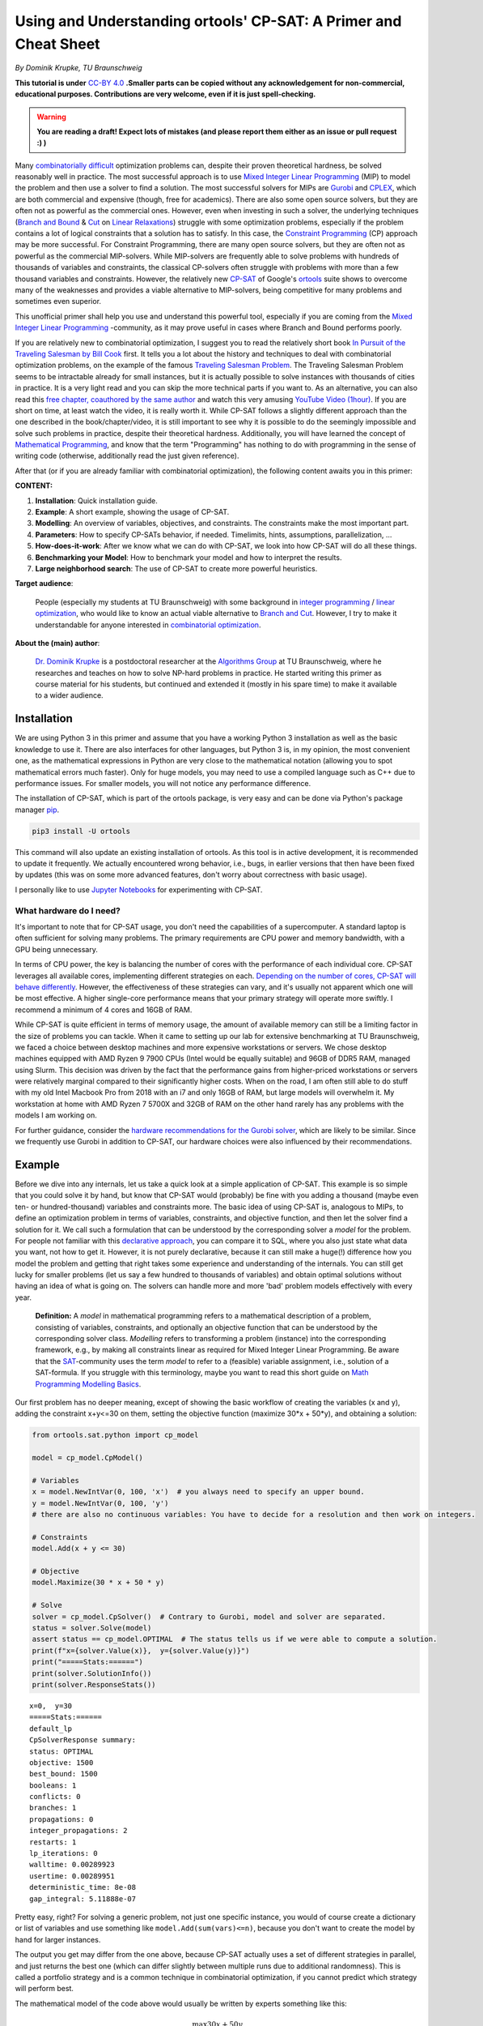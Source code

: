Using and Understanding ortools' CP-SAT: A Primer and Cheat Sheet
=================================================================

*By Dominik Krupke, TU Braunschweig*

**This tutorial is under** `CC-BY 4.0 <https://creativecommons.org/licenses/by/4.0/>`_ **.Smaller parts can be copied without
any acknowledgement for non-commercial, educational purposes. Contributions are very welcome, even if it is just spell-checking.**

.. warning:: 

   **You are reading a draft! Expect lots of mistakes (and please report them either as an issue or pull request :) )**


Many `combinatorially difficult <https://en.wikipedia.org/wiki/NP-hardness>`_  optimization problems can, despite their proven theoretical hardness, be solved reasonably well in practice.
The most successful approach is to use `Mixed Integer Linear Programming <https://en.wikipedia.org/wiki/Integer_programming>`_ (MIP) to model the problem and then use a solver to find a solution.
The most successful solvers for MIPs are `Gurobi <https://www.gurobi.com/>`_ and `CPLEX <https://www.ibm.com/analytics/cplex-optimizer>`_, which are both commercial and expensive (though, free for academics).
There are also some open source solvers, but they are often not as powerful as the commercial ones.
However, even when investing in such a solver, the underlying techniques (`Branch and Bound <https://en.wikipedia.org/wiki/Branch_and_bound>`_
& `Cut <https://en.wikipedia.org/wiki/Branch_and_cut>`_ on `Linear Relaxations <https://en.wikipedia.org/wiki/Linear_programming_relaxation>`_) struggle with some optimization problems, especially if the problem contains a lot of logical constraints that a solution has to satisfy.
In this case, the `Constraint Programming <https://en.wikipedia.org/wiki/Constraint_programming>`_ (CP) approach may be more successful.
For Constraint Programming, there are many open source solvers, but they are often not as powerful as the commercial MIP-solvers.
While MIP-solvers are frequently able to solve problems with hundreds of thousands of variables and constraints, the classical CP-solvers often struggle with problems with more than a few thousand variables and constraints.
However, the relatively new `CP-SAT <https://developers.google.com/optimization/cp/cp_solver>`_ of Google's `ortools <https://github.com/google/or-tools/>`_
suite shows to overcome many of the weaknesses and provides a viable alternative to MIP-solvers, being competitive for many problems and sometimes even superior.

This unofficial primer shall help you use and understand this powerful tool, especially if you are coming from
the `Mixed Integer Linear Programming <https://en.wikipedia.org/wiki/Integer_programming>`_ -community, as
it may prove useful in cases where Branch and Bound performs poorly.

If you are relatively new to combinatorial optimization, I suggest you to read the relatively short book `In Pursuit of the Traveling Salesman by Bill Cook <https://press.princeton.edu/books/paperback/9780691163529/in-pursuit-of-the-traveling-salesman>`_ first.
It tells you a lot about the history and techniques to deal with combinatorial optimization problems, on the example of the famous `Traveling Salesman Problem <https://en.wikipedia.org/wiki/Travelling_salesman_problem>`_.
The Traveling Salesman Problem seems to be intractable already for small instances, but it is actually possible to solve instances with thousands of cities in practice.
It is a very light read and you can skip the more technical parts if you want to.
As an alternative, you can also read this `free chapter, coauthored by the same author <https://www.math.uwaterloo.ca/~bico/papers/comp_chapter1.pdf>`_ and 
watch this very amusing `YouTube Video (1hour) <https://www.youtube.com/watch?v=5VjphFYQKj8>`_.
If you are short on time, at least watch the video, it is really worth it.
While CP-SAT follows a slightly different approach than the one described in the book/chapter/video, it is still important to see why it is possible to do the seemingly impossible and solve such problems in practice, despite their theoretical hardness.
Additionally, you will have learned the concept of `Mathematical Programming <https://www.gurobi.com/resources/math-programming-modeling-basics/>`_, and know that the term "Programming" has nothing to do with programming in the sense of writing code (otherwise, additionally read the just given reference).

After that (or if you are already familiar with combinatorial optimization), the following content awaits you in this primer:

**CONTENT:**

1. **Installation**: Quick installation guide.
2. **Example**: A short example, showing the usage of CP-SAT.
3. **Modelling**: An overview of variables, objectives, and constraints. The constraints make the most
   important part.
4. **Parameters**: How to specify CP-SATs behavior, if needed. Timelimits, hints, assumptions,
   parallelization, ...
5. **How-does-it-work**: After we know what we can do with CP-SAT, we look into how CP-SAT will do all
   these things.
6. **Benchmarking your Model**: How to benchmark your model and how to interpret the results.
7. **Large neighborhood search**: The use of CP-SAT to create more powerful heuristics.

**Target audience**: 

  People (especially my students at TU Braunschweig) with some background
  in `integer programming <https://en.wikipedia.org/wiki/Integer_programming>`_
  / `linear optimization <https://en.wikipedia.org/wiki/Linear_programming>`_, who would like to know an actual viable
  alternative to `Branch and Cut <https://en.wikipedia.org/wiki/Branch_and_cut>`_. However, I try to make it
  understandable for anyone interested
  in `combinatorial optimization <https://en.wikipedia.org/wiki/Combinatorial_optimization>`_.
  

**About the (main) author**:

  `Dr. Dominik Krupke <https://krupke.cc>`_ is a postdoctoral researcher at the `Algorithms Group <https://www.ibr.cs.tu-bs.de/alg>`_ at TU Braunschweig,
  where he researches and teaches on how to solve NP-hard problems in practice. He started writing this primer as course material for his students,
  but continued and extended it (mostly in his spare time) to make it available to a wider audience.

Installation
------------

We are using Python 3 in this primer and assume that you have a working Python 3 installation as well as the basic knowledge to use it. There are also interfaces for other languages, 
but Python 3 is, in my opinion, the most convenient one, as the mathematical expressions in Python are very close to the mathematical notation (allowing you to spot mathematical errors much faster). 
Only for huge models, you may need to use a compiled language such as C++ due to performance issues. For smaller models, you will not notice any performance difference.

The installation of CP-SAT, which is part of the ortools package, is very easy and can be done via Python's package manager `pip <https://pip.pypa.io/en/stable/>`_.

.. code:: bash

   pip3 install -U ortools

This command will also update an existing installation of ortools.
As this tool is in active development, it is recommended to update it frequently.
We actually encountered wrong behavior, i.e., bugs, in earlier versions that then have
been fixed by updates (this was on some more advanced features, don't worry about
correctness with basic usage).

I personally like to use `Jupyter Notebooks <https://jupyter.org/>`_ for experimenting with CP-SAT.

What hardware do I need?
~~~~~~~~~~~~~~~~~~~~~~~~

It's important to note that for CP-SAT usage, you don't need the capabilities of
a supercomputer. A standard laptop is often sufficient for solving many
problems. The primary requirements are CPU power and memory bandwidth, with a
GPU being unnecessary.

In terms of CPU power, the key is balancing the number of cores with the
performance of each individual core. CP-SAT leverages all available cores,
implementing different strategies on each.
`Depending on the number of cores, CP-SAT will behave differently <https://github.com/google/or-tools/blob/main/ortools/sat/docs/troubleshooting.md#improving-performance-with-multiple-workers>`_.
However, the effectiveness of these strategies can vary, and it's usually not
apparent which one will be most effective. A higher single-core performance
means that your primary strategy will operate more swiftly. I recommend a
minimum of 4 cores and 16GB of RAM.

While CP-SAT is quite efficient in terms of memory usage, the amount of
available memory can still be a limiting factor in the size of problems you can
tackle. When it came to setting up our lab for extensive benchmarking at TU
Braunschweig, we faced a choice between desktop machines and more expensive
workstations or servers. We chose desktop machines equipped with AMD Ryzen 9
7900 CPUs (Intel would be equally suitable) and 96GB of DDR5 RAM, managed using
Slurm. This decision was driven by the fact that the performance gains from
higher-priced workstations or servers were relatively marginal compared to their
significantly higher costs. When on the road, I am often still able to do stuff
with my old Intel Macbook Pro from 2018 with an i7 and only 16GB of RAM, but
large models will overwhelm it. My workstation at home with AMD Ryzen 7 5700X
and 32GB of RAM on the other hand rarely has any problems with the models I am
working on.

For further guidance, consider the
`hardware recommendations for the Gurobi solver <https://support.gurobi.com/hc/en-us/articles/8172407217041-What-hardware-should-I-select-when-running-Gurobi->`_,
which are likely to be similar. Since we frequently use Gurobi in addition to
CP-SAT, our hardware choices were also influenced by their recommendations.


Example
-------

Before we dive into any internals, let us take a quick look at a simple application of CP-SAT. This example is so simple
that you could solve it by hand, but know that CP-SAT would (probably) be fine with you adding a thousand (maybe even
ten- or hundred-thousand) variables and constraints more.
The basic idea of using CP-SAT is, analogous to MIPs, to define an optimization problem in terms of variables,
constraints, and objective function, and then let the solver find a solution for it.
We call such a formulation that can be understood by the corresponding solver a *model* for the problem.
For people not familiar with this `declarative approach <https://programiz.pro/resources/imperative-vs-declarative-programming/>`_, 
you can compare it to SQL, where you also just state what data you want, not how to get it.
However, it is not purely declarative, because it can still make a huge(!) difference how you model the problem and
getting that right takes some experience and understanding of the internals.
You can still get lucky for smaller problems (let us say a few hundred to thousands of variables) and obtain optimal
solutions without having an idea of what is going on.
The solvers can handle more and more 'bad' problem models effectively with every year.

   **Definition:** A *model* in mathematical programming refers to a mathematical description of a problem, consisting of
   variables, constraints, and optionally an objective function that can be understood by the corresponding solver class.
   *Modelling* refers to transforming a problem (instance) into the corresponding framework, e.g.,
   by making all constraints linear as required for Mixed Integer Linear Programming.
   Be aware that the `SAT <https://en.wikipedia.org/wiki/SAT_solver>`_-community uses the term *model* to refer to a (feasible) 
   variable assignment, i.e., solution of a SAT-formula. If you struggle with this terminology, maybe you want to read
   this short guide on `Math Programming Modelling Basics <https://www.gurobi.com/resources/math-programming-modeling-basics/>`_.

Our first problem has no deeper meaning, except of showing the basic workflow of creating the variables (x and y), adding the
constraint x+y<=30 on them, setting the objective function (maximize 30*x + 50*y), and obtaining a solution:

.. code:: python

   from ortools.sat.python import cp_model

   model = cp_model.CpModel()

   # Variables
   x = model.NewIntVar(0, 100, 'x')  # you always need to specify an upper bound.
   y = model.NewIntVar(0, 100, 'y')
   # there are also no continuous variables: You have to decide for a resolution and then work on integers.

   # Constraints
   model.Add(x + y <= 30)

   # Objective
   model.Maximize(30 * x + 50 * y)

   # Solve
   solver = cp_model.CpSolver()  # Contrary to Gurobi, model and solver are separated.
   status = solver.Solve(model)
   assert status == cp_model.OPTIMAL  # The status tells us if we were able to compute a solution.
   print(f"x={solver.Value(x)},  y={solver.Value(y)}")
   print("=====Stats:======")
   print(solver.SolutionInfo())
   print(solver.ResponseStats())

::

   x=0,  y=30
   =====Stats:======
   default_lp
   CpSolverResponse summary:
   status: OPTIMAL
   objective: 1500
   best_bound: 1500
   booleans: 1
   conflicts: 0
   branches: 1
   propagations: 0
   integer_propagations: 2
   restarts: 1
   lp_iterations: 0
   walltime: 0.00289923
   usertime: 0.00289951
   deterministic_time: 8e-08
   gap_integral: 5.11888e-07

Pretty easy, right? For solving a generic problem, not just one specific instance, you would of course create a
dictionary or list of variables and use something like ``model.Add(sum(vars)<=n)``, because you don't want to create
the model by hand for larger instances.

The output you get may differ from the one above, because CP-SAT actually uses a set of different strategies
in parallel, and just returns the best one (which can differ slightly between multiple runs due to additional randomness).
This is called a portfolio strategy and is a common technique in combinatorial optimization, if you cannot predict
which strategy will perform best.

The mathematical model of the code above would usually be written by experts something like this:

.. math::

   \max 30x + 50y

.. math::

   \text{s.t. } x+y \leq 30

.. math:: 

   \quad 0\leq x \leq 100

.. math::

   \quad 0\leq y \leq 100

.. math:: 

   x,y \in \mathbb{Z}

The ``s.t.`` stands for ``subject to``, sometimes also read as ``such that``.

Here are some further examples, if you are not yet satisfied:

- `N-queens <https://developers.google.com/optimization/cp/queens>`_ (this one
  also gives you a quick introduction to constraint programming, but it may be
  misleading because CP-SAT is no classical
  `FD(Finite Domain)-solver <http://www.gameaipro.com/GameAIPro2/GameAIPro2_Chapter26_Rolling_Your_Own_Finite-Domain_Constraint_Solver.pdf>`_.
  This example probably has been modified from the previous generation, which is
  also explained at the end.)
- `Employee Scheduling <https://developers.google.com/optimization/scheduling/employee_scheduling>`_
- `Job Shop Problem <https://developers.google.com/optimization/scheduling/job_shop>`_
- More examples can be found in
  `the official repository <https://github.com/google/or-tools/tree/stable/ortools/sat/samples>`_
  for multiple languages (yes, CP-SAT does support more than just Python). As
  the Python-examples are named in
  `snake-case <https://en.wikipedia.org/wiki/Snake_case>`_, they are at the end of
  the list.

Ok. Now that you have seen a minimal model, let us look on what options we have
to model a problem. Note that an experienced optimizer may be able to model most
problems with just the elements shown above, but showing your intentions may
help CP-SAT optimize your problem better. Contrary to Mixed Integer Programming,
you also do not need to fine-tune any
`Big-Ms <https://en.wikipedia.org/wiki/Big_M_method>`_ (a reason to model
higher-level constraints, such as conditional constraints that are only enforced
if some variable is set to true, in MIPs yourself, because the computer is not
very good at that).

Modelling
---------

CP-SAT provides us with much more modelling options than the classical
MIP-solver. Instead of just the classical linear constraints (<=, ==, >=), we
have various advanced constraints such as ``AllDifferent`` or
``AddMultiplicationEquality``. This spares you the burden of modelling the logic
only with linear constraints, but also makes the interface more extensive.
Additionally, you have to be aware that not all constraints are equally
efficient. The most efficient constraints are linear or boolean constraints.
Constraints such as ``AddMultiplicationEquality`` can be significantly(!!!) more
expensive.

   **If you are coming from the MIP-world, you should not overgeneralize your
   experience** to CP-SAT as the underlying techniques are different. It does not
   rely on the linear relaxation as much as MIP-solvers do. Thus, you can often
   use modelling techniques that are not efficient in MIP-solvers, but perform
   reasonably well in CP-SAT. For example, I had a model that required multiple
   absolute values and performed significantly better in CP-SAT than in Gurobi
   (despite a manual implementation with relatively tight big-M values).

This primer does not have the space to teach about building good models. In the
following, we will primarily look onto a selection of useful constraints. If you
want to learn how to build models, you could take a look into the book
`Model Building in Mathematical Programming by H. Paul Williams <https://www.wiley.com/en-us/Model+Building+in+Mathematical+Programming%2C+5th+Edition-p-9781118443330>`_
which covers much more than you probably need, including some actual
applications. This book is of course not for CP-SAT, but the general techniques
and ideas carry over. However, it can also suffice to simply look on some other
models and try some things out. If you are completely new to this area, you may
want to check out modelling for the MIP-solver Gurobi in this
`video course <https://www.youtube.com/playlist?list=PLHiHZENG6W8CezJLx_cw9mNqpmviq3lO9>`_.
Remember that many things are similar to CP-SAT, but not everything (as already
mentioned, CP-SAT is especially interesting for the cases where a MIP-solver
fails).

The following part does not cover all constraints. You can get a complete
overview by looking into the
`official documentation <https://developers.google.com/optimization/reference/python/sat/python/cp_model#cp_model.CpModel>`_.
Simply go to ``CpModel`` and check out the ``AddXXX`` and ``NewXXX`` methods.

Resources on mathematical modelling (not CP-SAT specific):

- `Math Programming Modeling Basics by Gurobi <https://www.gurobi.com/resources/math-programming-modeling-basics/>`_:
  Get the absolute basics.
- `Modeling with Gurobi Python <https://www.youtube.com/playlist?list=PLHiHZENG6W8CezJLx_cw9mNqpmviq3lO9>`_:
  A video course on modelling with Gurobi. The concepts carry over to CP-SAT.
- `Model Building in Mathematical Programming by H. Paul Williams <https://www.wiley.com/en-us/Model+Building+in+Mathematical+Programming%2C+5th+Edition-p-9781118443330>`_:
  A complete book on mathematical modelling.

Variables
~~~~~~~~~

There are two important types of variables in CP-SAT: Booleans and Integers
(which are actually converted to Booleans, but more on this later). There are
also, e.g.,
`interval variables <https://developers.google.com/optimization/reference/python/sat/python/cp_model#intervalvar>`_,
but they are not as important and can be modelled easily with integer variables.
For the integer variables, you have to specify a lower and an upper bound.

.. code:: python

   # integer variable z with bounds -100 <= z <= 100
   z = model.NewIntVar(-100, 100, "z")
   # boolean variable b
   b = model.NewBoolVar("b")
   # implicitly available negation of b:
   not_b = b.Not()  # will be 1 if b is 0 and 0 if b is 1

.. note:: 

  Having tight bounds on the integer variables can make a huge impact on the
  performance. It may be useful to run some optimization heuristics beforehand
  to get some bounds. Reducing it by a few percent can already pay off for some
  problems.

There are no continuous/floating point variables (or even constants) in CP-SAT:
If you need floating point numbers, you have to approximate them with integers
by some resolution. For example, you could simply multiply all values by 100 for
a step size of 0.01. A value of 2.35 would then be represented by 235. This
could probably be implemented in CP-SAT directly, but doing it explicitly is
not difficult, and it has numerical implications that you should be aware of.

The lack of continuous variables may sound like a serious limitation, especially
if you have a background in linear optimization (where continuous variables are
the "easy part"), but as long as they are not a huge part of your problem, you
can often work around it. I had problems with many continuous variables on which
I had to apply absolute values and conditional linear constraints, and CP-SAT
performed much better than Gurobi, which is known to be very good at continuous
variables. In this case, CP-SAT struggled less with the continuous variables
(Gurobi's strength), than Gurobi with the logical constraints (CP-SAT's
strength). In a further analysis, I noted an only logarithmic increase of the
runtime with the resolution. However, there are also problems for which a higher
resolution can drastically increase the runtime. The packing problem, which is
discussed further below, has the following runtime for different resolutions:
1x: 0.02s, 10x: 0.7s, 100x: 7.6s, 1000x: 75s, 10_000x: >15min. The solution was
always the same, just scaled, and there was no objective, i.e., only a feasible
solution had to be found. Note that this is just an example, not a
representative benchmark. See
`./examples/add_no_overlap_2d_scaling.ipynb <./examples/add_no_overlap_2d_scaling.ipynb>`_
for the code. If you have a problem with a lot of continuous variables, such as
`network flow problems <https://en.wikipedia.org/wiki/Network_flow_problem>`_, you
are probably better served with a MIP-solver.

In my experience, boolean variables are by far the most important variables in
many combinatorial optimization problems. Many problems, such as the famous
Traveling Salesman Problem, only consist of boolean variables. Implementing a
solver specialized on boolean variables by using a SAT-solver as a base, such as
CP-SAT, thus, is quite sensible. The resolution of coefficients (in combination
with boolean variables) is less critical than for variables.

You might question the need for naming variables in your model. While it's true
that CP-SAT wouldn't need named variables to work (as it could just give them
automatically generated names), assigning names is incredibly useful for
debugging purposes. Solver APIs often create an internal representation of your
model, which is subsequently used by the solver. There are instances where you
might need to examine this internal model, such as when debugging issues like
infeasibility. In such scenarios, having named variables can significantly
enhance the clarity of the internal representation, making your debugging
process much more manageable.

Objectives
~~~~~~~~~~

Not every problem actually has an objective, sometimes you only need to find a
feasible solution. CP-SAT is pretty good at doing that (MIP-solvers are often
not). However, CP-SAT can also optimize pretty well (older constraint
programming solver cannot, at least in my experience). You can minimize or
maximize a linear expression (use auxiliary variables and constraints to model
more complicated expressions).

You can specify the objective function by calling ``model.Minimize`` or
``model.Maximize`` with a linear expression.

.. code:: python

  model.Maximize(30 * x + 50 * y)

Let us look on how to model more complicated expressions, using boolean
variables and generators.

.. code:: python
  
  x_vars = [model.NewBoolVar(f"x{i}") for i in range(10)]
  model.Minimize(
      sum(i * x_vars[i] if i % 2 == 0 else i * x_vars[i].Not() for i in range(10))
  )


This objective evaluates to

.. math::

  \min \sum_{i=0}^{9} i\cdot x_i \text{ if } i \text{ is even else } i\cdot \neg x_i

To implement a
`lexicographic optimization <https://en.wikipedia.org/wiki/Lexicographic_optimization>`_
you can do multiple rounds and always fix the previous objective as constraint.

.. code:: python

  model.Maximize(30 * x + 50 * y)

  # Lexicographic
  solver.Solve(model)
  model.Add(30 * x + 50 * y == int(solver.ObjectiveValue()))  # fix previous objective
  model.Minimize(z)  # optimize for second objective
  solver.Solve(model)


To implement non-linear objectives, you can use auxiliary variables and
constraints. For example, you can create a variable that is the absolute value
of another variable and then use this variable in the objective.

.. code:: python

  abs_x = model.NewIntVar(0, 100, "|x|")
  model.AddAbsEquality(target=abs_x, expr=x)
  model.Minimize(abs_x)


The available constraints are discussed next.

Linear Constraints
~~~~~~~~~~~~~~~~~~

These are the classical constraints also used in linear optimization. Remember
that you are still not allowed to use floating point numbers within it. Same as
for linear optimization: You are not allowed to multiply a variable with
anything else than a constant and also not to apply any further mathematical
operations.

.. code:: python

  model.Add(10 * x + 15 * y <= 10)
  model.Add(x + z == 2 * y)

  # This one actually isn't linear but still works.
  model.Add(x + y != z)

  # For <, > you can simply use <= and -1 because we are working on integers.
  model.Add(x <= z - 1)  # x < z

Note that ``!=`` can be expected slower than the other (``<=``, ``>=``, ``==``)
constraints, because it is not a linear constraint. If you have a set of
mutually ``!=`` variables, it is better to use ``AllDifferent`` (see below) than to
use the explicit ``!=`` constraints.

.. warning:: 

  If you use intersecting linear constraints, you may get problems
  because the intersection point needs to be integral. There is no such thing as
  a feasibility tolerance as in Mixed Integer Programming-solvers, where small
  deviations are allowed. The feasibility tolerance in MIP-solvers allows, e.g.,
  0.763445 == 0.763439 to still be considered equal to counter numerical issues
  of floating point arithmetic. In CP-SAT, you have to make sure that values can
  match exactly.

Logical Constraints (Propositional Logic)
~~~~~~~~~~~~~~~~~~~~~~~~~~~~~~~~~~~~~~~~~

You can actually model logical constraints also as linear constraints, but it
may be advantageous to show your intent:

.. code:: python

  b1 = model.NewBoolVar("b1")
  b2 = model.NewBoolVar("b2")
  b3 = model.NewBoolVar("b3")

  model.AddBoolOr(b1, b2, b3)  # b1 or b2 or b3 (at least one)
  model.AddBoolAnd(b1, b2.Not(), b3.Not())  # b1 and not b2 and not b3 (all)
  model.AddBoolXOr(b1, b2, b3)  # b1 xor b2 xor b3
  model.AddImplication(b1, b2)  # b1 -> b2


In this context you could also mention ``AddAtLeastOne``, ``AddAtMostOne``, and
``AddExactlyOne``, but these can also be modelled as linear constraints.

Conditional Constraints
~~~~~~~~~~~~~~~~~~~~~~~

Linear constraints (Add), BoolOr, and BoolAnd support being activated by a
condition. This is not only a very helpful constraint for many applications, but
it is also a constraint that is highly inefficient to model with linear
optimization (`Big M Method <https://en.wikipedia.org/wiki/Big_M_method>`_). My
current experience shows that CP-SAT can work much more efficiently with this
kind of constraint. Note that you only can use a boolean variable and not
directly add an expression, i.e., maybe you need to create an auxiliary
variable.

.. code:: python

  model.Add(x + z == 2 * y).OnlyEnforceIf(b1)
  model.Add(x + z == 10).OnlyEnforceIf([b2, b3.Not()])  # only enforce if b2 AND NOT b3

AllDifferent
~~~~~~~~~~~~

A constraint that is often seen in Constraint Programming, but I myself was
always able to deal without it. Still, you may find it important. It forces all
(integer) variables to have a different value.

``AllDifferent`` is actually the only constraint that may use a domain based
propagator (if it is not a permutation)
[`source <https://youtu.be/lmy1ddn4cyw?t=624>`_]

.. code:: python

  model.AddAllDifferent(x, y, z)

  # You can also add a constant to the variables.
  vars = [model.NewIntVar(0, 10) for i in range(10)]
  model.AddAllDifferent(x + i for i, x in enumerate(vars))

The `N-queens <https://developers.google.com/optimization/cp/queens>`_ example of
the official tutorial makes use of this constraint.

There is a big caveat with this constraint: CP-SAT now has a preprocessing step
that automatically tries to infer large ``AllDifferent`` constraints from sets of
mutual ``!=`` constraints. This inference equals the NP-hard Edge Clique Cover
problem, thus, is not a trivial task. If you add an ``AllDifferent`` constraint
yourself, CP-SAT will assume that you already took care of this inference and
will skip this step. Thus, adding a single ``AllDifferent`` constraint can make
your model significantly slower, if you also use ``!=`` constraints. If you do not
use ``!=`` constraints, you can safely use ``AllDifferent`` without any performance
penalty. You may also want to use ``!=`` instead of ``AllDifferent`` if you apply it
to overlapping sets of variables without proper optimization, because then
CP-SAT will do the inference for you.

In `./examples/add_all_different.ipynb <https://github.com/d-krupke/cpsat-primer/blob/main/examples/add_all_different.ipynb>`_ you
can find a quick experiment based on the graph coloring problem. In the graph
coloring problem, the colors of two adjacent vertices have to be different. This
can be easily modelled by ``!=`` or ``AllDifferent`` constraints on every edge.
Using ``!=``, we can solve the example graph in around 5 seconds. If we use
``AllDifferent``, it takes more than 5 minutes. If we manually disable the
``AllDifferent`` inference, it also takes more than 5 minutes. Same if we add just
a single ``AllDifferent`` constraint. Thus, if you use ``AllDifferent`` do it
properly on large sets, or use ``!=`` constraints and let CP-SAT infer the
``AllDifferent`` constraints for you.

Maybe CP-SAT will allow you to use ``AllDifferent`` without any performance
penalty in the future, but for now, you have to be aware of this. See also
`the optimization parameter documentation <https://github.com/google/or-tools/blob/1d696f9108a0ebfd99feb73b9211e2f5a6b0812b/ortools/sat/sat_parameters.proto#L542>`_.

Absolute Values and Max/Min
~~~~~~~~~~~~~~~~~~~~~~~~~~~

Two often occurring and important operators are absolute values as well as
minimum and maximum values. You cannot use operators directly in the
constraints, but you can use them via an auxiliary variable and a dedicated
constraint. These constraints are reasonably efficient in my experience.

.. code:: python

  # abs_xz == |x+z|
  abs_xz = model.NewIntVar(0, 200, "|x+z|")  # ub = ub(x)+ub(z)
  model.AddAbsEquality(target=abs_xz, expr=x + z)
  # max_xyz = max(x,y,z)
  max_xyz = model.NewIntVar(0, 100, "max(x,y, z)")
  model.AddMaxEquality(max_xyz, [x, y, z])
  # min_xyz = min(x,y,z)
  min_xyz = model.NewIntVar(-100, 100, " min(x,y, z)")
  model.AddMinEquality(min_xyz, [x, y, z])

Multiplication and Modulo
~~~~~~~~~~~~~~~~~~~~~~~~~

A big nono in linear optimization (the most successful optimization area) are
multiplication of variables (because this would no longer be linear, right...).
Often we can linearize the model by some tricks and tools like Gurobi are also
able to do some non-linear optimization ( in the end, it is most often
translated to a less efficient linear model again). CP-SAT can also work with
multiplication and modulo of variables, again as constraint not as operation. So
far, I have not made good experience with these constraints, i.e., the models
end up being slow to solve, and would recommend to only use them if you really
need them and cannot find a way around them.

.. code:: python

  xyz = model.NewIntVar(-100 * 100 * 100, 100**3, "x*y*z")
  model.AddMultiplicationEquality(xyz, [x, y, z])  # xyz = x*y*z
  model.AddModuloEquality(x, y, 3)  # x = y % 3

.. warning:: 

  The documentation indicates that multiplication of more than two
  variables is supported, but I got an error when trying it out. I have not
  investigated this further, as I would expect it to be slow anyway.

Circuit/Tour-Constraints
~~~~~~~~~~~~~~~~~~~~~~~~

The
`Traveling Salesman Problem (TSP) <https://en.wikipedia.org/wiki/Travelling_salesman_problem>`_
or Hamiltonicity Problem are important and difficult problems that occur as
subproblem in many contexts. For solving the classical TSP, you should use the
extremely powerful solver
`Concorde <https://www.math.uwaterloo.ca/tsp/concorde.html>`_. There is also a
separate `part in ortools <https://developers.google.com/optimization/routing>`_
dedicated to routing. If it is just a subproblem, you can add a simple
constraint by encoding the allowed edges as triples of start vertex index,
target vertex index, and literal/variable. Note that this is using directed
edges/arcs. By adding a triple (v,v,var), you can allow CP-SAT to skip the
vertex v.

  If the tour-problem is the fundamental part of your problem, you may be better
  served with using a Mixed Integer Programming solver. Don't expect to solve
  tours much larger than 250 vertices with CP-SAT.

.. code:: python

  from ortools.sat.python import cp_model

  # Weighted, directed graph as instance
  # (source, destination) -> cost
  dgraph = {
      (0, 1): 13,
      (1, 0): 17,
      (1, 2): 16,
      (2, 1): 19,
      (0, 2): 22,
      (2, 0): 14,
      (3, 0): 15,
      (3, 1): 28,
      (3, 2): 25,
      (0, 3): 24,
      (1, 3): 11,
      (2, 3): 27,
  }
  model = cp_model.CpModel()
  # Variables: Binary decision variables for the edges
  edge_vars = {(u, v): model.NewBoolVar(f"e_{u}_{v}") for (u, v) in dgraph.keys()}
  # Constraints: Add Circuit constraint
  # We need to tell CP-SAT which variable corresponds to which edge.
  # This is done by passing a list of tuples (u,v,var) to AddCircuit.
  circuit = [
      (u, v, var) for (u, v), var in edge_vars.items()  # (source, destination, variable)
  ]
  model.AddCircuit(circuit)

  # Objective: minimize the total cost of edges
  obj = sum(dgraph[(u, v)] * x for (u, v), x in edge_vars.items())
  model.Minimize(obj)

  # Solve
  solver = cp_model.CpSolver()
  status = solver.Solve(model)
  assert status in (cp_model.OPTIMAL, cp_model.FEASIBLE)
  tour = [(u, v) for (u, v), x in edge_vars.items() if solver.Value(x)]
  print("Tour:", tour)

::

  Tour: [(0, 1), (2, 0), (3, 2), (1, 3)]

You can use this constraint very flexibly for many tour problems. We added three
examples:

- `./examples/add_circuit.py <https://github.com/d-krupke/cpsat-primer/blob/main/examples/add_circuit.py>`_: The example above,
  slightly extended. Find out how large you can make the graph.
- `./examples/add_circuit_budget.py <https://github.com/d-krupke/cpsat-primer/blob/main/examples/add_circuit_budget.py>`_: Find the
  largest tour with a given budget. This will be a bit more difficult to solve.
- `./examples/add_circuit_multi_tour.py <https://github.com/d-krupke/cpsat-primer/blob/main/examples/add_circuit_multi_tour.py>`_:
  Allow :math:`k` tours, which in sum need to be minimal and cover all vertices.

The most powerful TSP-solver *concorde* uses a linear programming based
approach, but with a lot of additional techniques to improve the performance.
The book *In Pursuit of the Traveling Salesman* by William Cook may have already
given you some insights. For more details, you can also read the more advanced
book *The Traveling Salesman Problem: A Computational Study* by Applegate,
Bixby, Chvatál, and Cook. If you need to solve some variant, MIP-solvers (which
could be called a generalization of that approach) are known to perform well
using the
`Dantzig-Fulkerson-Johnson Formulation <https://en.wikipedia.org/wiki/Travelling_salesman_problem#Dantzig%E2%80%93Fulkerson%E2%80%93Johnson_formulation>`_.
This model is theoretically exponential, but using lazy constraints (which are
added when needed), it can be solved efficiently in practice. The
`Miller-Tucker-Zemlin formulation <https://en.wikipedia.org/wiki/Travelling_salesman_problem#Miller%E2%80%93Tucker%E2%80%93Zemlin_formulation[21]>`_
allows a small formulation size, but is bad in practice with MIP-solvers due to
its weak linear relaxations. Because CP-SAT does not allow lazy constraints, the
Danzig-Fulkerson-Johnson formulation would require many iterations and a lot of
wasted resources. As CP-SAT does not suffer as much from weak linear relaxations
(replacing Big-M by logic constraints, such as ``OnlyEnforceIf``), the
Miller-Tucker-Zemlin formulation may be an option in some cases, though a simple
experiment (see below) shows a similar performance as the iterative approach.
When using ``AddCircuit``, CP-SAT will actually use the LP-technique for the
linear relaxation (so using this constraint may really help, as otherwise CP-SAT
will not know that your manual constraints are actually a tour with a nice
linear relaxation), and probably has the lazy constraints implemented
internally. Using the ``AddCircuit`` constraint is thus highly recommendable for
any circle or path constraints.

In
`./examples/add_circuit_comparison.ipynb <https://github.com/d-krupke/cpsat-primer/blob/main/examples/add_circuit_comparison.ipynb>`_,
we compare the performance of some models for the TSP, to estimate the
performance of CP-SAT for the TSP.

- **AddCircuit** can solve the Euclidean TSP up to a size of around 110 vertices
  in 10 seconds to optimality.
- **MTZ (Miller-Tucker-Zemlin)** can solve the eculidean TSP up to a size of
  around 50 vertices in 10 seconds to optimality.
- **Dantzig-Fulkerson-Johnson via iterative solving** can solve the eculidean
  TSP up to a size of around 50 vertices in 10 seconds to optimality.
- **Dantzig-Fulkerson-Johnson via lazy constraints in Gurobi** can solve the
  eculidean TSP up to a size of around 225 vertices in 10 seconds to optimality.

This tells you to use a MIP-solver for problems dominated by the tour
constraint, and if you have to use CP-SAT, you should definitely use the
``AddCircuit`` constraint.

  These are all naive implementations, and the benchmark is not very rigorous.
  These values are only meant to give you a rough idea of the performance.
  Additionally, this benchmark was regarding proving *optimality*. The
  performance in just optimizing a tour could be different. The numbers could
  also look different for differently generated instances. You can find a more
  detailed benchmark in the later section on proper evaluation.

Here is the performance of ``AddCircuit`` for the TSP on some instances (rounded
eucl. distance) from the TSPLIB with a time limit of 90 seconds.

+----------+---------+---------+-------------+-----------+----------+
| Instance | # nodes | runtime | lower bound | objective | opt. gap |
+==========+=========+=========+=============+===========+==========+
| att48    |      48 |    0.47 |       33522 |     33522 |        0 |
+----------+---------+---------+-------------+-----------+----------+
| eil51    |      51 |    0.69 |         426 |       426 |        0 |
+----------+---------+---------+-------------+-----------+----------+
| st70     |      70 |     0.8 |         675 |       675 |        0 |
+----------+---------+---------+-------------+-----------+----------+
| eil76    |      76 |    2.49 |         538 |       538 |        0 |
+----------+---------+---------+-------------+-----------+----------+
| pr76     |      76 |   54.36 |      108159 |    108159 |        0 |
+----------+---------+---------+-------------+-----------+----------+
| kroD100  |     100 |    9.72 |       21294 |     21294 |        0 |
+----------+---------+---------+-------------+-----------+----------+
| kroC100  |     100 |    5.57 |       20749 |     20749 |        0 |
+----------+---------+---------+-------------+-----------+----------+
| kroB100  |     100 |     6.2 |       22141 |     22141 |        0 |
+----------+---------+---------+-------------+-----------+----------+
| kroE100  |     100 |    9.06 |       22049 |     22068 |        0 |
+----------+---------+---------+-------------+-----------+----------+
| kroA100  |     100 |    8.41 |       21282 |     21282 |        0 |
+----------+---------+---------+-------------+-----------+----------+
| eil101   |     101 |    2.24 |         629 |       629 |        0 |
+----------+---------+---------+-------------+-----------+----------+
| lin105   |     105 |    1.37 |       14379 |     14379 |        0 |
+----------+---------+---------+-------------+-----------+----------+
| pr107    |     107 |     1.2 |       44303 |     44303 |        0 |
+----------+---------+---------+-------------+-----------+----------+
| pr124    |     124 |    33.8 |       59009 |     59030 |        0 |
+----------+---------+---------+-------------+-----------+----------+
| pr136    |     136 |   35.98 |       96767 |     96861 |        0 |
+----------+---------+---------+-------------+-----------+----------+
| pr144    |     144 |   21.27 |       58534 |     58571 |        0 |
+----------+---------+---------+-------------+-----------+----------+
| kroB150  |     150 |   58.44 |       26130 |     26130 |        0 |
+----------+---------+---------+-------------+-----------+----------+
| kroA150  |     150 |   90.94 |       26498 |     26977 |       2% |
+----------+---------+---------+-------------+-----------+----------+
| pr152    |     152 |   15.28 |       73682 |     73682 |        0 |
+----------+---------+---------+-------------+-----------+----------+
| kroA200  |     200 |   90.99 |       29209 |     29459 |       1% |
+----------+---------+---------+-------------+-----------+----------+
| kroB200  |     200 |   31.69 |       29437 |     29437 |        0 |
+----------+---------+---------+-------------+-----------+----------+
| pr226    |     226 |   74.61 |       80369 |     80369 |        0 |
+----------+---------+---------+-------------+-----------+----------+
| gil262   |     262 |   91.58 |        2365 |      2416 |       2% |
+----------+---------+---------+-------------+-----------+----------+
| pr264    |     264 |   92.03 |       49121 |     49512 |       1% |
+----------+---------+---------+-------------+-----------+----------+
| pr299    |     299 |   92.18 |       47709 |     49217 |       3% |
+----------+---------+---------+-------------+-----------+----------+
| linhp318 |     318 |   92.45 |       41915 |     52032 |      19% |
+----------+---------+---------+-------------+-----------+----------+
| lin318   |     318 |   92.43 |       41915 |     52025 |      19% |
+----------+---------+---------+-------------+-----------+----------+
| pr439    |     439 |   94.22 |      105610 |    163452 |      35% |
+----------+---------+---------+-------------+-----------+----------+

Array operations
~~~~~~~~~~~~~~~~

You can even go completely bonkers and work with arrays in your model. The
element at a variable index can be accessed via an ``AddElement`` constraint.

The second constraint is actually more of a stable matching in array form. For
two arrays of variables :math:`v,w, |v|=|w|`, it requires
:math:`v[i]=j \Leftrightarrow w[j]=i \quad \forall i,j \in 0,\ldots,|v|-1`. Note that
this restricts the values of the variables in the arrays to :math:`0,\ldots, |v|-1`.

.. code:: python

  # ai = [x,y,z][i]  assign ai the value of the i-th entry.
  ai = model.NewIntVar(-100, 100, "a[i]")
  i = model.NewIntVar(0, 2, "i")
  model.AddElement(index=i, variables=[x, y, z], target=ai)

  model.AddInverse([x, y, z], [z, y, x])

Interval Variables and No-Overlap Constraints
~~~~~~~~~~~~~~~~~~~~~~~~~~~~~~~~~~~~~~~~~~~~~

CP-SAT also supports interval variables and corresponding constraints. These are
important for scheduling and packing problems. There are simple no-overlap
constraints for intervals for one-dimensional and two-dimensional intervals. In
two-dimensional intervals, only one dimension is allowed to overlap, i.e., the
other dimension has to be disjoint. This is essentially rectangle packing. Let
us see how we can model a simple 2-dimensional packing problem. Note that
``NewIntervalVariable`` may indicate a new variable, but it is actually a
constraint container in which you have to insert the classical integer
variables. This constraint container is required, e.g., for the no-overlap
constraint.

.. code:: python

  from ortools.sat.python import cp_model

  # Instance
  container = (40, 15)
  boxes = [
      (11, 3),
      (13, 3),
      (9, 2),
      (7, 2),
      (9, 3),
      (7, 3),
      (11, 2),
      (13, 2),
      (11, 4),
      (13, 4),
      (3, 5),
      (11, 2),
      (2, 2),
      (11, 3),
      (2, 3),
      (5, 4),
      (6, 4),
      (12, 2),
      (1, 2),
      (3, 5),
      (13, 5),
      (12, 4),
      (1, 4),
      (5, 2),
      # (6,  2),  # add to make tight
      # (6,3), # add to make infeasible
  ]
  model = cp_model.CpModel()

  # We have to create the variable for the bottom left corner of the boxes.
  # We directly limit their range, such that the boxes are inside the container
  x_vars = [
      model.NewIntVar(0, container[0] - box[0], name=f"x1_{i}")
      for i, box in enumerate(boxes)
  ]
  y_vars = [
      model.NewIntVar(0, container[1] - box[1], name=f"y1_{i}")
      for i, box in enumerate(boxes)
  ]
  # Interval variables are actually more like constraint containers, that are then passed to the no overlap constraint
  # Note that we could also make size and end variables, but we don't need them here
  x_interval_vars = [
      model.NewIntervalVar(
          start=x_vars[i], size=box[0], end=x_vars[i] + box[0], name=f"x_interval_{i}"
      )
      for i, box in enumerate(boxes)
  ]
  y_interval_vars = [
      model.NewIntervalVar(
          start=y_vars[i], size=box[1], end=y_vars[i] + box[1], name=f"y_interval_{i}"
      )
      for i, box in enumerate(boxes)
  ]
  # Enforce that no two rectangles overlap
  model.AddNoOverlap2D(x_interval_vars, y_interval_vars)

  # Solve!
  solver = cp_model.CpSolver()
  solver.parameters.log_search_progress = True
  solver.log_callback = print
  status = solver.Solve(model)
  assert status == cp_model.OPTIMAL
  for i, box in enumerate(boxes):
      print(
          f"box {i} is placed at ({solver.Value(x_vars[i])}, {solver.Value(y_vars[i])})"
      )

.. note:: 

  The keywords ``start`` may be named ``begin`` in some versions of ortools.

See `this notebook <https://github.com/d-krupke/cpsat-primer/blob/main/examples/add_no_overlap_2d.ipynb>`_ for the full example.

There is also the option for optional intervals, i.e., intervals that may be
skipped. This would allow you to have multiple containers or do a knapsack-like
packing.

The resolution seems to be quite important for this problem, as mentioned
before. The following table shows the runtime for different resolutions (the
solution is always the same, just scaled).

+------------+---------+
| Resolution | Runtime |
+============+=========+
| 1x         | 0.02s   |
+------------+---------+
| 10x        | 0.7s    |
+------------+---------+
| 100x       | 7.6s    |
+------------+---------+
| 1000x      | 75s     |
+------------+---------+
| 10_000x    | >15min  |
+------------+---------+

See `this notebook <https://github.com/d-krupke/cpsat-primer/blob/main/examples/add_no_overlap_2d_scaling.ipynb>`_ for the full
example.

However, while playing around with less documented features, I noticed that the
performance can be improved drastically with the following parameters:

.. code:: python

  solver.parameters.use_energetic_reasoning_in_no_overlap_2d = True
  solver.parameters.use_timetabling_in_no_overlap_2d = True
  solver.parameters.use_pairwise_reasoning_in_no_overlap_2d = True

Instances that could not be solved in 15 minutes before, can now be solved in
less than a second. This of course does not apply for all instances, but if you
are working with this constraint, you may want to jiggle with these parameters
if it struggles with solving your instances.

There is more
~~~~~~~~~~~~~
CP-SAT has even more constraints, but I think I covered the most important ones.
If you need more, you can check out the
`official documentation <https://developers.google.com/optimization/reference/python/sat/python/cp_model#cp_model.CpModel>`_.

Parameters
----------

The CP-SAT solver has a lot of parameters to control its behavior. They are
implemented via
`Protocol Buffer <https://developers.google.com/protocol-buffers>`_ and can be
manipulated via the ``parameters``-member. If you want to find out all options,
you can check the reasonably well documented ``proto``-file in the
`official repository <https://github.com/google/or-tools/blob/stable/ortools/sat/sat_parameters.proto>`_.
I will give you the most important right below.

.. warning:: 

    Only a few of the parameters (e.g., timelimit) are
    beginner-friendly. Most other parameters (e.g., decision strategies) should
    not be touched as the defaults are well-chosen, and it is likely that you will
    interfere with some optimizations. If you need a better performance, try to
    improve your model of the optimization problem.

Time limit and Status
~~~~~~~~~~~~~~~~~~~~~

If we have a huge model, CP-SAT may not be able to solve it to optimality (if
the constraints are not too difficult, there is a good chance we still get a
good solution). Of course, we don't want CP-SAT to run endlessly for hours
(years, decades,...) but simply abort after a fixed time and return us the best
solution so far. If you are now asking yourself why you should use a tool that
may run forever: There are simply no provably faster algorithms and considering
the combinatorial complexity, it is incredible that it works so well. Those not
familiar with the concepts of NP-hardness and combinatorial complexity, I
recommend reading the book 'In Pursuit of the Traveling Salesman' by William
Cook. Actually, I recommend this book to anyone into optimization: It is a
beautiful and light weekend-read.

To set a time limit (in seconds), we can simply set the following value before
we run the solver:

.. code:: python

    solver.parameters.max_time_in_seconds = 60  # 60s timelimit

We now of course have the problem, that maybe we won't have an optimal solution,
or a solution at all, we can continue on. Thus, we need to check the status of
the solver.

.. code:: python

    status = solver.Solve(model)
    if status == cp_model.OPTIMAL or status == cp_model.FEASIBLE:
        print("We have a solution.")
    else:
        print("Help?! No solution available! :( ")


The following status codes are possible:

- ``OPTIMAL``: Perfect, we have an optimal solution.
- ``FEASIBLE``: Good, we have at least a feasible solution (we may also have a
  bound available to check the quality via ``solver.BestObjectiveBound()``).
- ``INFEASIBLE``: There is a proof that no solution can satisfy all our
  constraints.
- ``MODEL_INVALID``: You used CP-SAT wrongly.
- ``UNKNOWN``: No solution was found, but also no infeasibility proof. Thus, we
  actually know nothing. Maybe there is at least a bound available?

If you want to print the status, you can use ``solver.StatusName(status)``.

We can not only limit the runtime but also tell CP-SAT, we are satisfied with a
solution within a specific, provable quality range. For this, we can set the
parameters ``absolute_gap_limit`` and ``relative_gap_limit``. The absolute limit
tells CP-SAT to stop as soon as the solution is at most a specific value apart
to the bound, the relative limit is relative to the bound. More specifically,
CP-SAT will stop as soon as the objective value(O) is within relative ratio
:math:`abs(O - B) / max(1, abs(O))` of the bound (B). To stop as soon as we are within
5% of the optimum, we could state (TODO: Check)

.. code:: python

    solver.parameters.relative_gap_limit = 0.05

Now we may want to stop after we didn't make progress for some time or whatever.
In this case, we can make use of the solution callbacks.

    For those familiar with Gurobi: Unfortunately, we can only abort the solution
    progress and not add lazy constraints or similar. For those not familiar with
    Gurobi or MIPs: With Mixed Integer Programming we can adapt the model during
    the solution process via callbacks which allows us to solve problems with
    many(!) constraints by only adding them lazily. This is currently the biggest
    shortcoming of CP-SAT for me. Sometimes you can still do dynamic model
    building with only little overhead feeding information of previous iterations
    into the model

For adding a solution callback, we have to inherit from a base class. The
documentation of the base class and the available operations can be found in the
`documentation <https://developers.google.com/optimization/reference/python/sat/python/cp_model#cp_model.CpSolverSolutionCallback>`_.

.. code:: python

    class MySolutionCallback(cp_model.CpSolverSolutionCallback):
        def __init__(self, stuff):
            cp_model.CpSolverSolutionCallback.__init__(self)
            self.stuff = stuff  # just to show that we can save some data in the callback.

        def on_solution_callback(self):
            obj = self.ObjectiveValue()  # best solution value
            bound = self.BestObjectiveBound()  # best bound
            print(f"The current value of x is {self.Value(x)}")
            if abs(obj - bound) < 10:
                self.StopSearch()  # abort search for better solution
            # ...


    solver.Solve(model, MySolutionCallback(None))

You can find an
`official example of using such callbacks <https://github.com/google/or-tools/blob/stable/ortools/sat/samples/stop_after_n_solutions_sample_sat.py>`_.

Beside querying the objective value of the currently best solution, the solution
itself, and the best known bound, you can also find out about internals such as
``NumBooleans(self)``, ``NumConflicts(self)``, ``NumBranches(self)``. What those
values mean will be discussed later.

Parallelization
~~~~~~~~~~~~~~~
CP-SAT has some basic parallelization. It can be considered a portfolio-strategy
with some minimal data exchange between the threads. The basic idea is to use
different techniques and may the best fitting one win (as an experienced
optimizer, it can actually be very enlightening to see which technique
contributed how much at which phase as visible in the logs).

1. The first thread performs the default search: The optimization problem is
   converted into a Boolean satisfiability problem and solved with a Variable
   State Independent Decaying Sum (VSIDS) algorithm. A search heuristic
   introduces additional literals for branching when needed, by selecting an
   integer variable, a value and a branching direction. The model also gets
   linearized to some degree, and the corresponding LP gets (partially) solved
   with the (dual) Simplex-algorithm to support the satisfiability model.
2. The second thread uses a fixed search if a decision strategy has been
   specified. Otherwise, it tries to follow the LP-branching on the linearized
   model.
3. The third thread uses Pseudo-Cost branching. This is a technique from mixed
   integer programming, where we branch on the variable that had the highest
   influence on the objective in prior branches. Of course, this only provides
   useful values after we have already performed some branches on the variable.
4. The fourth thread is like the first thread but without linear relaxation.
5. The fifth thread does the opposite and uses the default search but with
   maximal linear relaxation, i.e., also constraints that are more expensive to
   linearize are linearized. This can be computationally expensive but provides
   good lower bounds for some models.
6. The sixth thread performs a core based search from the SAT- community. This
   approach extracts unsatisfiable cores of the formula and is good for finding
   lower bounds.
7. All further threads perform a Large Neighborhood Search (LNS) for obtaining
   good solutions.

Note that this information may no longer be completely accurate (if it ever
was). To set the number of used cores/workers, simply do:

.. code:: python

    solver.parameters.num_search_workers = 8  # use 8 cores

If you want to use more LNS-worker, you can specify
``solver.parameters.min_num_lns_workers`` (default 2). You can also specify how
the different cores should be used by configuring/reordering.

:: 

    solver.parameters.subsolvers = ["default_lp", "fixed", "less_encoding", "no_lp", "max_lp", "pseudo_costs", "reduced_costs", "quick_restart", "quick_restart_no_lp", "lb_tree_search", "probing"]

This can be interesting, e.g., if you are using CP-SAT especially because the
linear relaxation is not useful (and the BnB-algorithm performing badly). There
are even more options, but for these you can simply look into the
`documentation <https://github.com/google/or-tools/blob/49b6301e1e1e231d654d79b6032e79809868a70e/ortools/sat/sat_parameters.proto#L513>`_.
Be aware that fine-tuning such a solver is not a simple task, and often you do
more harm than good by tinkering around. However, I noticed that decreasing the
number of search workers can actually improve the runtime for some problems.
This indicates that at least selecting the right subsolvers that are best fitted
for your problem can be worth a shot. For example ``max_lp`` is probably a waste
of resources if you know that your model has a terrible linear relaxation. In
this context I want to recommend having a look on some relaxed solutions when
dealing with difficult problems to get a better understanding of which parts a
solver may struggle with (use a linear programming solver, like Gurobi, for
this).

`CP-SAT also has different parallelization tiers based on the number of workers <https://github.com/google/or-tools/blob/main/ortools/sat/docs/troubleshooting.md#improving-performance-with-multiple-workers>`_.

Assumptions
~~~~~~~~~~~

Quite often you want to find out what happens if you force some variables to a
specific value. Because you possibly want to do that multiple times, you do not
want to copy the whole model. CP-SAT has a nice option of adding assumptions
that you can clear afterwards, without needing to copy the object to test the
next assumptions. This is a feature also known from many SAT-solvers and CP-SAT
also only allows this feature for boolean literals. You cannot add any more
complicated expressions here, but for boolean literals it seems to be pretty
efficient. By adding some auxiliary boolean variables, you can also use this
technique to play around with more complicated expressions without the need to
copy the model. If you really need to temporarily add complex constraints, you
may have to copy the model using ``model.CopyFrom`` (maybe you also need to copy
the variables. Need to check that.).

.. code:: python

    model.AddAssumptions([b1, b2.Not()])  # assume b1=True, b2=False
    model.AddAssumption(b3)  # assume b3=True (single literal)
    # ... solve again and analyse ...
    model.ClearAssumptions()  # clear all assumptions

.. note:: 

    An **assumption** is a temporary fixation of a boolean variable to true or
    false. It can be efficiently handled by a SAT-solver (and thus probably also
    by CP-SAT) and does not harm the learned clauses (but can reuse them).

Hints
~~~~~

Maybe we already have a good intuition on how the solution will look like (this
could be, because we already solved a similar model, have a good heuristic,
etc.). In this case it may be useful, to tell CP-SAT about it, so it can
incorporate this knowledge into its search. For Mixed Integer Programming
Solver, this often yields a visible boost, even with mediocre heuristic
solutions. For CP-SAT I actually also encountered downgrades of the performance
if the hints weren't great (but this may depend on the problem).

.. code:: python

    model.AddHint(x, 1)  # Tell CP-SAT that x will probably be 1
    model.AddHint(y, 2)  # and y probably be 2.

You can also find
`an official example <https://github.com/google/or-tools/blob/stable/ortools/sat/samples/solution_hinting_sample_sat.py>`_.

To make sure, your hints are actually correct, you can use the following
parameters to make CP-SAT throw an error if your hints are wrong.

.. code:: python

    solver.parameters.debug_crash_on_bad_hint = True

If you have the feeling that your hints are not used, you may have made a
logical error in your model or just have a bug in your code. This parameter will
tell you about it.

(TODO: Have not tested this, yet)

Logging
~~~~~~~
Sometimes it is useful to activate logging to see what is going on. This can be
achieved by setting the following two parameters.

.. code:: python

    solver = cp_model.CpSolver()
    solver.parameters.log_search_progress = True
    solver.log_callback = print  # (str)->None

If you get a doubled output, remove the last line.

The output can look as follows:

:: 

    Starting CP-SAT solver v9.3.10497
    Parameters: log_search_progress: true
    Setting number of workers to 16

    Initial optimization model '':
    #Variables: 290 (#ints:1 in objective)
    - 290 in [0,17]
    #kAllDiff: 34
    #kLinMax: 1
    #kLinear2: 2312 (#complex_domain: 2312)

    Starting presolve at 0.00s
    [ExtractEncodingFromLinear] #potential_supersets=0 #potential_subsets=0 #at_most_one_encodings=0 #exactly_one_encodings=0 #unique_terms=0 #multiple_terms=0 #literals=0 time=9.558e-06s
    [Probing] deterministic_time: 0.053825 (limit: 1) wall_time: 0.0947566 (12427/12427)
    [Probing]  - new integer bounds: 1
    [Probing]  - new binary clause: 9282
    [DetectDuplicateConstraints] #duplicates=0 time=0.00993671s
    [DetectDominatedLinearConstraints] #relevant_constraints=2312 #work_done=14118 #num_inclusions=0 #num_redundant=0 time=0.0013379s
    [DetectOverlappingColumns] #processed_columns=0 #work_done=0 #nz_reduction=0 time=0.00176239s
    [ProcessSetPPC] #relevant_constraints=612 #num_inclusions=0 work=29376 time=0.0022503s
    [Probing] deterministic_time: 0.0444515 (limit: 1) wall_time: 0.0820382 (11849/11849)
    [Probing]  - new binary clause: 9282
    [DetectDuplicateConstraints] #duplicates=0 time=0.00786558s
    [DetectDominatedLinearConstraints] #relevant_constraints=2312 #work_done=14118 #num_inclusions=0 #num_redundant=0 time=0.000688681s
    [DetectOverlappingColumns] #processed_columns=0 #work_done=0 #nz_reduction=0 time=0.000992311s
    [ProcessSetPPC] #relevant_constraints=612 #num_inclusions=0 work=29376 time=0.00121334s

    Presolve summary:
    - 0 affine relations were detected.
    - rule 'all_diff: expanded' was applied 34 times.
    - rule 'deductions: 10404 stored' was applied 1 time.
    - rule 'linear: simplified rhs' was applied 7514 times.
    - rule 'presolve: 0 unused variables removed.' was applied 1 time.
    - rule 'presolve: iteration' was applied 2 times.
    - rule 'variables: add encoding constraint' was applied 5202 times.

    Presolved optimization model '':
    #Variables: 5492 (#ints:1 in objective)
    - 5202 in [0,1]
    - 289 in [0,17]
    - 1 in [1,17]
    #kAtMostOne: 612 (#literals: 9792)
    #kLinMax: 1
    #kLinear1: 10404 (#enforced: 10404)
    #kLinear2: 2312 (#complex_domain: 2312)

    Preloading model.
    #Bound   0.45s best:inf   next:[1,17]     initial_domain

    Starting Search at 0.47s with 16 workers.
    9 full subsolvers: [default_lp, no_lp, max_lp, reduced_costs, pseudo_costs, quick_restart, quick_restart_no_lp, lb_tree_search, probing]
    Interleaved subsolvers: [feasibility_pump, rnd_var_lns_default, rnd_cst_lns_default, graph_var_lns_default, graph_cst_lns_default, rins_lns_default, rens_lns_default]
    #1       0.71s best:17    next:[1,16]     quick_restart_no_lp fixed_bools:0/11849
    #2       0.72s best:16    next:[1,15]     quick_restart_no_lp fixed_bools:289/11849
    #3       0.74s best:15    next:[1,14]     no_lp fixed_bools:867/11849
    #Bound   1.30s best:15    next:[8,14]     max_lp initial_propagation
    #Done    3.40s max_lp
    #Done    3.40s probing

    Sub-solver search statistics:
    'max_lp':
        LP statistics:
        final dimension: 2498 rows, 5781 columns, 106908 entries with magnitude in [6.155988e-02, 1.000000e+00]
        total number of simplex iterations: 3401
        num solves:
            - #OPTIMAL: 6
            - #DUAL_UNBOUNDED: 1
            - #DUAL_FEASIBLE: 1
        managed constraints: 5882
        merged constraints: 3510
        coefficient strenghtenings: 19
        num simplifications: 1
        total cuts added: 3534 (out of 4444 calls)
            - 'CG': 1134
            - 'IB': 150
            - 'MIR_1': 558
            - 'MIR_2': 647
            - 'MIR_3': 490
            - 'MIR_4': 37
            - 'MIR_5': 60
            - 'MIR_6': 20
            - 'ZERO_HALF': 438

    'reduced_costs':
        LP statistics:
        final dimension: 979 rows, 5781 columns, 6456 entries with magnitude in [3.333333e-01, 1.000000e+00]
        total number of simplex iterations: 1369
        num solves:
            - #OPTIMAL: 15
            - #DUAL_FEASIBLE: 51
        managed constraints: 2962
        merged constraints: 2819
        shortened constraints: 1693
        coefficient strenghtenings: 675
        num simplifications: 1698
        total cuts added: 614 (out of 833 calls)
            - 'CG': 7
            - 'IB': 439
            - 'LinMax': 1
            - 'MIR_1': 87
            - 'MIR_2': 80

    'pseudo_costs':
        LP statistics:
        final dimension: 929 rows, 5781 columns, 6580 entries with magnitude in [3.333333e-01, 1.000000e+00]
        total number of simplex iterations: 1174
        num solves:
            - #OPTIMAL: 14
            - #DUAL_FEASIBLE: 33
        managed constraints: 2923
        merged constraints: 2810
        shortened constraints: 1695
        coefficient strenghtenings: 675
        num simplifications: 1698
        total cuts added: 575 (out of 785 calls)
            - 'CG': 5
            - 'IB': 400
            - 'LinMax': 1
            - 'MIR_1': 87
            - 'MIR_2': 82

    'lb_tree_search':
        LP statistics:
        final dimension: 929 rows, 5781 columns, 6650 entries with magnitude in [3.333333e-01, 1.000000e+00]
        total number of simplex iterations: 1249
        num solves:
            - #OPTIMAL: 16
            - #DUAL_FEASIBLE: 14
        managed constraints: 2924
        merged constraints: 2809
        shortened constraints: 1692
        coefficient strenghtenings: 675
        num simplifications: 1698
        total cuts added: 576 (out of 785 calls)
            - 'CG': 8
            - 'IB': 400
            - 'LinMax': 2
            - 'MIR_1': 87
            - 'MIR_2': 79


    Solutions found per subsolver:
    'no_lp': 1
    'quick_restart_no_lp': 2

    Objective bounds found per subsolver:
    'initial_domain': 1
    'max_lp': 1

    Improving variable bounds shared per subsolver:
    'no_lp': 579
    'quick_restart_no_lp': 1159

    CpSolverResponse summary:
    status: OPTIMAL
    objective: 15
    best_bound: 15
    booleans: 12138
    conflicts: 0
    branches: 23947
    propagations: 408058
    integer_propagations: 317340
    restarts: 23698
    lp_iterations: 1174
    walltime: 3.5908
    usertime: 3.5908
    deterministic_time: 6.71917
    gap_integral: 11.2892

The log is actually very interesting to understand CP-SAT, but also to learn
about the optimization problem at hand. It gives you a lot of details on, e.g.,
how many variables could be directly removed or which techniques contributed to
lower and upper bounds the most. We take a more detailed look onto the log
`here <https://github.com/d-krupke/cpsat-primer/blob/main/understanding_the_log.md>`_.

Decision Strategy
~~~~~~~~~~~~~~~~~

In the end of this section, a more advanced parameter that looks interesting for
advanced users as it gives some insights into the search algorithm, **but is
probably better left alone**.

We can tell CP-SAT, how to branch (or make a decision) whenever it can no longer
deduce anything via propagation. For this, we need to provide a list of the
variables (order may be important for some strategies), define which variable
should be selected next (fixed variables are automatically skipped), and define
which value should be probed.

We have the following options for variable selection:

- ``CHOOSE_FIRST``: the first not-fixed variable in the list.
- ``CHOOSE_LOWEST_MIN``: the variable that could (potentially) take the lowest
  value.
- ``CHOOSE_HIGHEST_MAX``: the variable that could (potentially) take the highest
  value.
- ``CHOOSE_MIN_DOMAIN_SIZE``: the variable that has the fewest feasible
  assignments.
- ``CHOOSE_MAX_DOMAIN_SIZE``: the variable the has the most feasible assignments.

For the value/domain strategy, we have the options:

- ``SELECT_MIN_VALUE``: try to assign the smallest value.
- ``SELECT_MAX_VALUE``: try to assign the largest value.
- ``SELECT_LOWER_HALF``: branch to the lower half.
- ``SELECT_UPPER_HALF``: branch to the upper half.
- ``SELECT_MEDIAN_VALUE``: try to assign the median value.

    **CAVEAT:** In the documentation there is a warning about the completeness of
    the domain strategy. I am not sure, if this is just for custom strategies or
    you have to be careful in general. So be warned.

.. code:: python

    model.AddDecisionStrategy([x], cp_model.CHOOSE_FIRST, cp_model.SELECT_MIN_VALUE)

    # your can force CP-SAT to follow this strategy exactly
    solver.parameters.search_branching = cp_model.FIXED_SEARCH

For example for `coloring <https://en.wikipedia.org/wiki/Graph_coloring>`_ (with
integer representation of the color), we could order the variables by decreasing
neighborhood size (``CHOOSE_FIRST``) and then always try to assign the lowest
color (``SELECT_MIN_VALUE``). This strategy should perform an implicit
kernelization, because if we need at least $k$ colors, the vertices with less
than $k$ neighbors are trivial (and they would not be relevant for any
conflict). Thus, by putting them at the end of the list, CP-SAT will only
consider them once the vertices with higher degree could be colored without any
conflict (and then the vertices with lower degree will, too). Another strategy
may be to use ``CHOOSE_LOWEST_MIN`` to always select the vertex that has the
lowest color available. Whether this will actually help, has to be evaluated:
CP-SAT will probably notice by itself which vertices are the critical ones after
some conflicts.

.. warning:: 

    I played around a little with selecting a manual search strategy.
    But even for the coloring, where this may even seem smart, it only gave an
    advantage for a bad model and after improving the model by symmetry breaking,
    it performed worse. Further, I assume that CP-SAT can learn the best strategy
    (Gurobi does such a thing, too) much better dynamically on its own.
    
